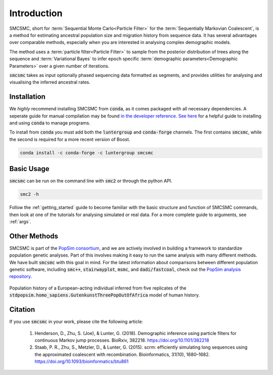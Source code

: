Introduction
============


SMCSMC, short for :term:`Sequential Monte Carlo<Particle Filter>` for the :term:`Sequentially Markovian Coalescent`, is a method for estimating ancestral population size and migration history from sequence data. It has several advantages over comparable methods, especially when you are interested in analysing complex demographic models. 

The method uses a :term:`particle filter<Particle Filter>` to sample from the posterior distribution of trees along the sequence and :term:`Variational Bayes` to infer epoch specific :term:`demographic parameters<Demographic Parameters>` over a given number of iterations. 

:code:`smcsmc` takes as input optionally phased sequencing data formatted as segments, and provides utilities for analysing and visualising the inferred ancestral rates.


Installation
-----------

We *highly* recommend installing SMCSMC from :code:`conda`, as it comes packaged with all necessary dependencies. A seperate guide for manual compilation may be found `in the developer reference <https::github.com>`_\ .  `See here <https://docs.conda.io/projects/conda/en/latest/user-guide/getting-started.html>`_ for a helpful guide to installing and using :code:`conda` to manage programs. 

To install from :code:`conda` you must add both the :code:`luntergroup` and :code:`conda-forge` channels. The first contains :code:`smcsmc`, while the second is required for a more recent version of Boost.

.. code-block:: bash

   conda install -c conda-forge -c luntergroup smcsmc


Basic Usage
----------

:code:`smcsmc` can be run on the command line with :code:`smc2` or through the python API.

.. code-block:: sh

        smc2 -h


Follow the :ref:`getting_started` guide to become familiar with the basic structure and function of SMCSMC commands, then look at one of the tutorials for analysing simulated or real data. For a more complete guide to arguments, see :ref:`args`. 

Other Methods
------------

SMCSMC is part of the `PopSim consortium <https://github.com/popgensims>`_\ , and we are actively involved in building a framework to standardize population genetic analyses. Part of this involves making it easy to run the same analysis with many different methods. We have built :code:`smcsmc` with this goal in mind. For the latest information about comparisons between different population genetic software, including :code:`smc++`, :code:`stairwayplot`, :code:`msmc`, and :code:`dadi/fastcoal`, check out the `PopSim analysis repository <https://github.com/popgensims/analysis>`_\ .

.. figure:: ../img/popsim.png
   :scale: 50 %
   :align: center
   
   Population history of a European-acting individual inferred from five replicates of the :code:`stdpopsim.homo_sapiens.GutenkunstThreePopOutOfAfrica` model of human history.


Citation
--------

If you use :code:`smcsmc` in your work, please cite the following article:

        1. Henderson, D., Zhu, S. (Joe), & Lunter, G. (2018). Demographic inference using particle filters for continuous Markov jump processes. BioRxiv, 382218. https://doi.org/10.1101/382218
        2. Staab, P. R., Zhu, S., Metzler, D., & Lunter, G. (2015). scrm: efficiently simulating long sequences using the approximated coalescent with recombination. Bioinformatics, 31(10), 1680–1682. https://doi.org/10.1093/bioinformatics/btu861 



